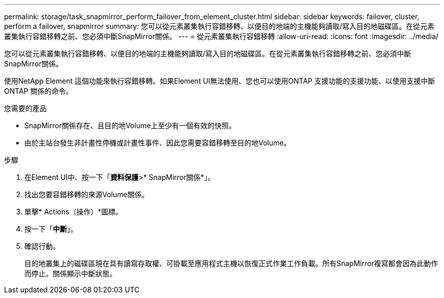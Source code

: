 ---
permalink: storage/task_snapmirror_perform_failover_from_element_cluster.html 
sidebar: sidebar 
keywords: failover, cluster, perform a failover, snapmirror 
summary: 您可以從元素叢集執行容錯移轉、以便目的地端的主機能夠讀取/寫入目的地磁碟區。在從元素叢集執行容錯移轉之前、您必須中斷SnapMirror關係。 
---
= 從元素叢集執行容錯移轉
:allow-uri-read: 
:icons: font
:imagesdir: ../media/


[role="lead"]
您可以從元素叢集執行容錯移轉、以便目的地端的主機能夠讀取/寫入目的地磁碟區。在從元素叢集執行容錯移轉之前、您必須中斷SnapMirror關係。

使用NetApp Element 這個功能來執行容錯移轉。如果Element UI無法使用、您也可以使用ONTAP 支援功能的支援功能、以使用支援中斷ONTAP 關係的命令。

.您需要的產品
* SnapMirror關係存在、且目的地Volume上至少有一個有效的快照。
* 由於主站台發生非計畫性停機或計畫性事件、因此您需要容錯移轉至目的地Volume。


.步驟
. 在Element UI中、按一下「*資料保護*>* SnapMirror關係*」。
. 找出您要容錯移轉的來源Volume關係。
. 單擊* Actions（操作）*圖標。
. 按一下「*中斷*」。
. 確認行動。
+
目的地叢集上的磁碟區現在具有讀寫存取權、可掛載至應用程式主機以恢復正式作業工作負載。所有SnapMirror複寫都會因為此動作而停止。關係顯示中斷狀態。


